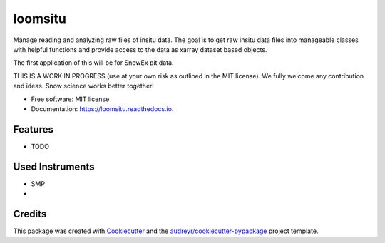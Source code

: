 ========
loomsitu
========


.. image:: https://img.shields.io/pypi/v/loomsitu.svg
        :target: https://pypi.python.org/pypi/loomsitu

.. image:: https://img.shields.io/travis/m3works/loomsitu.svg
        :target: https://travis-ci.com/m3works/loomsitu

.. image:: https://readthedocs.org/projects/loomsitu/badge/?version=latest
        :target: https://loomsitu.readthedocs.io/en/latest/?version=latest
        :alt: Documentation Status




Manage reading and analyzing raw files of insitu data. The goal is to get
raw insitu data files into manageable classes with helpful functions and provide
access to the data as xarray dataset based objects.

The first application of this will be for SnowEx pit data.

THIS IS A WORK IN PROGRESS (use at your own risk as outlined in the MIT license). We
fully welcome any contribution and ideas. Snow science works better together!


* Free software: MIT license
* Documentation: https://loomsitu.readthedocs.io.


Features
--------

* TODO

Used Instruments
--------

* SMP
* 

Credits
-------

This package was created with Cookiecutter_ and the `audreyr/cookiecutter-pypackage`_ project template.

.. _Cookiecutter: https://github.com/audreyr/cookiecutter
.. _`audreyr/cookiecutter-pypackage`: https://github.com/audreyr/cookiecutter-pypackage
.. xarray: https://github.com/pydata/xarray
